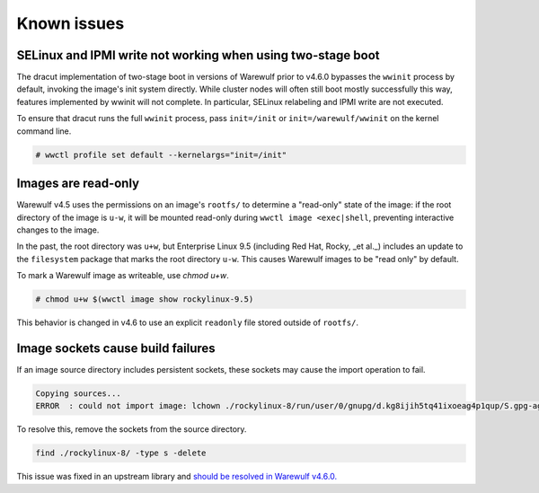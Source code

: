 ============
Known issues
============

SELinux and IPMI write not working when using two-stage boot
============================================================

The dracut implementation of two-stage boot in versions of Warewulf prior to v4.6.0 bypasses the
``wwinit`` process by default, invoking the image's init system directly. While cluster nodes will
often still boot mostly successfully this way, features implemented by wwinit will not complete. In
particular, SELinux relabeling and IPMI write are not executed.

To ensure that dracut runs the full ``wwinit`` process, pass ``init=/init`` or
``init=/warewulf/wwinit`` on the kernel command line.

.. code-block:: bash

   # wwctl profile set default --kernelargs="init=/init"

Images are read-only
====================

Warewulf v4.5 uses the permissions on an image's ``rootfs/`` to determine a "read-only" state of
the image: if the root directory of the image is ``u-w``, it will be mounted read-only
during ``wwctl image <exec|shell``, preventing interactive changes to the image.

In the past, the root directory was ``u+w``, but Enterprise Linux 9.5 (including Red Hat, Rocky, _et
al._) includes an update to the ``filesystem`` package that marks the root directory ``u-w``. This
causes Warewulf images to be "read only" by default.

To mark a Warewulf image as writeable, use `chmod u+w`.

.. code-block:: bash

   # chmod u+w $(wwctl image show rockylinux-9.5)

This behavior is changed in v4.6 to use an explicit ``readonly`` file stored outside of ``rootfs/``.

Image sockets cause build failures
==================================

If an image source directory includes persistent sockets, these sockets may cause the import operation to fail.

.. code-block:: console

   Copying sources...
   ERROR  : could not import image: lchown ./rockylinux-8/run/user/0/gnupg/d.kg8ijih5tq41ixoeag4p1qup/S.gpg-agent: no such file or directory

To resolve this, remove the sockets from the source directory.

.. code-block:: bash

   find ./rockylinux-8/ -type s -delete

This issue was fixed in an upstream library and `should be resolved in Warewulf
v4.6.0. <https://github.com/warewulf/warewulf/issues/892>`_
